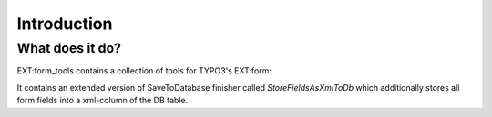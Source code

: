 ﻿.. include:: ../Includes.txt

.. _introduction:

============
Introduction
============

What does it do?
================

EXT:form_tools contains a collection of tools for TYPO3's EXT:form:

It contains an extended version of SaveToDatabase finisher called `StoreFieldsAsXmlToDb` which additionally stores
all form fields into a xml-column of the DB table.
